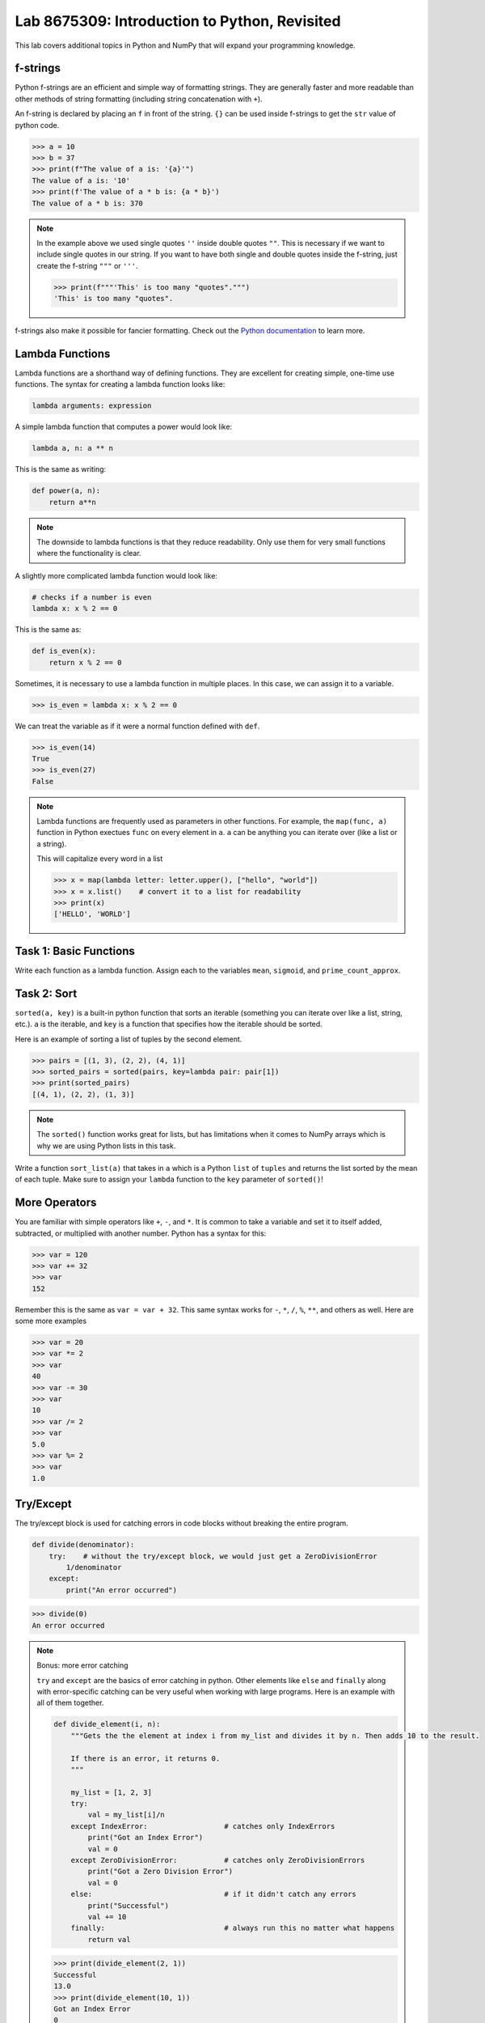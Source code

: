 Lab 8675309: Introduction to Python, Revisited
==============================================

This lab covers additional topics in Python and NumPy that will expand your programming knowledge.

f-strings
---------

Python f-strings are an efficient and simple way of formatting strings. They are generally faster and more readable than other methods of string formatting (including string concatenation with ``+``).

An f-string is declared by placing an ``f`` in front of the string. ``{}`` can be used inside f-strings to get the ``str`` value of python code.

>>> a = 10
>>> b = 37
>>> print(f"The value of a is: '{a}'")
The value of a is: '10'
>>> print(f'The value of a * b is: {a * b}')
The value of a * b is: 370

.. Note::
    In the example above we used single quotes ``''`` inside double quotes ``""``. This is necessary if we want to include single quotes in our string. If you want to have both single and double quotes inside the f-string, just create the f-string ``"""`` or ``'''``.

    >>> print(f"""'This' is too many "quotes".""")
    'This' is too many "quotes".

f-strings also make it possible for fancier formatting. Check out the `Python documentation <https://docs.python.org/3/tutorial/inputoutput.html#fancier-output-formatting>`_ to learn more.

Lambda Functions
----------------

Lambda functions are a shorthand way of defining functions. They are excellent for creating simple, one-time use functions. The syntax for creating a lambda function looks like:

.. code:: python

    lambda arguments: expression

A simple lambda function that computes a power would look like:

.. code:: python

    lambda a, n: a ** n

This is the same as writing:

.. code:: python

    def power(a, n):
        return a**n

.. Note::
    The downside to lambda functions is that they reduce readability. Only use them for very small functions where the functionality is clear.

A slightly more complicated lambda function would look like:

.. code:: python

    # checks if a number is even
    lambda x: x % 2 == 0

This is the same as:

.. code:: python
    
    def is_even(x):
        return x % 2 == 0

Sometimes, it is necessary to use a lambda function in multiple places. In this case, we can assign it to a variable.

>>> is_even = lambda x: x % 2 == 0

We can treat the variable as if it were a normal function defined with ``def``.

>>> is_even(14)
True
>>> is_even(27)
False

.. Note::
    Lambda functions are frequently used as parameters in other functions. For example, the ``map(func, a)`` function in Python exectues ``func`` on every element in ``a``. ``a`` can be anything you can iterate over (like a list or a string).

    This will capitalize every word in a list

    >>> x = map(lambda letter: letter.upper(), ["hello", "world"])
    >>> x = x.list()    # convert it to a list for readability
    >>> print(x)
    ['HELLO', 'WORLD']

Task 1: Basic Functions
-----------------------
Write each function as a lambda function. Assign each to the variables ``mean``, ``sigmoid``, and ``prime_count_approx``.

.. math::
    :label: eq:(1)

    \mu = \frac{\sum_{i=1}^{n}x_i}{n}

.. math::
    :label: eq:(2)

    \sigma(\text{x}) = \frac{1}{1 + e^{-x}}

.. math::
    :label: eq:(3)

    f(x) = \frac{x}{\log(x)}

.. hint about using array sum for part 1 of this

Task 2: Sort
------------
``sorted(a, key)`` is a built-in python function that sorts an iterable (something you can iterate over like a list, string, etc.). ``a`` is the iterable, and ``key`` is a function that specifies how the iterable should be sorted.

Here is an example of sorting a list of tuples by the second element.

>>> pairs = [(1, 3), (2, 2), (4, 1)]
>>> sorted_pairs = sorted(pairs, key=lambda pair: pair[1])
>>> print(sorted_pairs)
[(4, 1), (2, 2), (1, 3)]

.. note::
    The ``sorted()`` function works great for lists, but has limitations when it comes to NumPy arrays which is why we are using Python lists in this task.

Write a function ``sort_list(a)`` that takes in ``a`` which is a Python ``list`` of ``tuples`` and returns the list sorted by the mean of each tuple. 
Make sure to assign your ``lambda`` function to the ``key`` parameter of ``sorted()``!

.. hint about using np.mean()

More Operators
--------------
You are familiar with simple operators like ``+``, ``-``, and ``*``. It is common to take a variable and set it to itself added, subtracted, or multiplied with another number. Python has a syntax for this:

>>> var = 120
>>> var += 32
>>> var
152

Remember this is the same as ``var = var + 32``. This same syntax works for ``-``, ``*``, ``/``, ``%``, ``**``, and others as well. Here are some more examples

>>> var = 20
>>> var *= 2
>>> var
40
>>> var -= 30
>>> var
10
>>> var /= 2
>>> var
5.0
>>> var %= 2
>>> var
1.0

Try/Except
------------------

The try/except block is used for catching errors in code blocks without breaking the entire program.

.. code:: python

    def divide(denominator):
        try:    # without the try/except block, we would just get a ZeroDivisionError
            1/denominator
        except:
            print("An error occurred")
            
>>> divide(0)
An error occurred

.. note:: Bonus: more error catching

    ``try`` and ``except`` are the basics of error catching in python. Other elements like ``else`` and ``finally`` along with error-specific catching can be very useful when working with large programs. Here is an example with all of them together.

    .. code:: python

        def divide_element(i, n):
            """Gets the the element at index i from my_list and divides it by n. Then adds 10 to the result.
            
            If there is an error, it returns 0.
            """

            my_list = [1, 2, 3]
            try:
                val = my_list[i]/n
            except IndexError:                  # catches only IndexErrors
                print("Got an Index Error")
                val = 0
            except ZeroDivisionError:           # catches only ZeroDivisionErrors
                print("Got a Zero Division Error")
                val = 0
            else:                               # if it didn't catch any errors
                print("Successful")
                val += 10
            finally:                            # always run this no matter what happens
                return val
            
    >>> print(divide_element(2, 1))
    Successful
    13.0
    >>> print(divide_element(10, 1))
    Got an Index Error
    0
    >>> print(divide_element(2, 0))
    Got a Zero Division Error
    0

Task 3: Matrix Multiplication
-----------------------------
Write a function ``mat_mul(a, b)`` that takes in ``numpy.ndarray``\s ``a`` and ``b`` and performs matrix multiplication on them. ``mat_mul`` should return the string ``Error: matrix a with shape (n,m) is not compatible with matrix b with shape (n,m)`` when the matrices are of incompatible shapes.

Type Declarations in Functions
------------------------------

We have talked about functions and docstrings before, but python has an additional way to document the types that functions take in.

.. code:: python

    def add(a: int, b: float) -> float:
        """Adds an int and a float together."""
        return a + b

This says that ``a`` should be an ``int``, ``b`` should be a ``float``, and the return value should be a ``float``.

.. Warning::
    Python doesn't enforce type declarations in functions, it is purely for documentation purposes.

Additionally, you can have default parameters for functions. This way, the user doesn't need to pass in a parameter.

.. code:: python

    def calculate_force(mass: float, acceleration: float = 9.8) -> float:
        """Returns the force from a given mass and acceleration.
        
        The default value for acceleration is 9.8 m/s^2 from gravity."""
        return mass * acceleration

>>> calculate_force(10)
98.0
>>> calculate_force(10, acceleration=3.73)  # mars
70

Dictionaries
------------

A dictionary is another Python data type. It is similar to a list, but while a list uses an integer index to retrieve another data type, a dictionary can use any data type to retrieve another data type. This is called "mapping".

Dictionaries contain key-value pairs i.e., given a key, we can retrieve a value (but not the other way around).
We access dictionaries using the ``[]`` notation.

>>> my_dict = {"apple": "red", "orange": 12, "blueberry": True}
>>> my_dict["apple"]
'red'
>>> my_dict["orange"]
12
>>> my_dict["blueberry"]
True

To insert or change a value in a dictionary, we use the same notation

>>> my_dict["strawberry"] = "red"
>>> my_dict
{"apple": "red", "orange": 12, "blueberry": True, "strawberry": "red"}
>>> my_dict["apple"] = "green"
>>> my_dict
{"apple": "green", "orange": 12, "blueberry": True, "strawberry": "red"}

It is often helpful to iterate over the entries in a dictionary. We can do this with the ``.items()`` method which returns a tuple of each key and value in the dictionary.

>>> my_dict.items()
dict_items([('apple', 'red'), ('orange', 12), ('blueberry', True), ('strawberry', 'red')])
>>> for key, value in my_dict.items():
>>>     print(f"my_dict key: {key}, my_dict value: {value}")
my_dict key: apple, my_dict value: green
my_dict key: orange, my_dict value: 12
my_dict key: blueberry, my_dict value: True
my_dict key: strawberry, my_dict value: red

Here are some other useful functions and methods for dictionaries:

- ``len(my_dict)`` the length of the dictionary (how many entries there are)
- ``my_dict.keys()`` gets all the keys in the dictionary
- ``my_dict.values()`` gets all the values from the dictionary
- ``my_dict.items()`` gets a list of tuples containing the all the keys and values (used in the example above)

Task 4: Sorting a Dictionary
----------------------------
Write a function ``sort_dict(d)`` which sorts a dictionary of student's scores from highest to lowest.
``d`` is a dictionary that maps from a student's name (``str``) to their percentage in the class (``float``). 
``sort_dict(d)`` should return a list of tuples containing the student's name and their grade i.e., ``[("peter", 97.5), ("james", 96.1), ("john", 94.8)]``.

Importing
---------
At this point, you are familiar with how to import a module or package in python using

.. code:: python

    import package

and

.. code:: python

    import package as pk

Here are a few other ways to import a module:

.. code:: python

    # import a specific function or class from a module to call it directly (without package.function)
    from package import function    

    # import all of the functions or classes from a module so you can call them directly. This method is not very common.
    from package import *   

    # import a function or class from a module with an alias so you can call the function directly
    from package import function as func    

.. note:: 

    Many packages contain subpackages. You can use subpackage functions in two ways.

    >>> import numpy as np
    >>> v = [3, 4]
    >>> np.linalg.norm(v)
    5.0
    >>> import numpy.linalg as la
    >>> la.norm(v)
    5.0

    The first option will import all of NumPy, while the second will only import the ``linalg`` subpackage.

So far in this class we have been using Google Colab for our projects. Google Colab is convenient because it allows us to write Python code in our browser and it has lots of Python libraries pre-installed.

When working on a large project it is better to run Python locally on your computer. This is commonly done with an Integrated Development Environment (IDE) like VS Code, PyCharm, or even a simple text editor and the command line. We won't get into this now, but it is important to know that Google Colab is just an intro.

NumPy Stacking
--------------

NumPy has different functions to merge and concatenate NumPy arrays. It is important to know that these functions exist, but you don't need to know all the details.

.. ``numpy.column_stack`` 
.. ~~~~~~~~~~~~~~~~~~~~~~
.. Takes 1d arrays and stacks them as the columns of a 2d array.

.. >>> a = np.array([1, 2, 3, 4])
.. >>> b = np.array([4, 5, 6, 7])
.. >>> np.column_stack((a, b))
.. array([[1, 4],
..        [2, 5],
..        [3, 6],
..        [4, 7]])

``numpy.vstack``
~~~~~~~~~~~~~~~~
Takes a set of arrays and stacks them vertically (along the first axis)

>>> a = np.array([1, 2, 3, 4])
>>> b = np.array([4, 5, 6, 7])
>>> np.vstack((a, b))
array([[1, 2, 3, 4],
       [4, 5, 6, 7]])

>>> c = np.array([[1, 2], [3, 4], [5, 6]])
>>> d = np.array([[6, 7], [8, 9], [10, 11]])
>>> np.vstack((c, d))
array([[ 1,  2],
       [ 3,  4],
       [ 5,  6],
       [ 6,  7],
       [ 8,  9],
       [10, 11]])
       
``numpy.hstack``
~~~~~~~~~~~~~~~~
Takes a set of arrays and stacks them horizontally (along the second axis)

>>> a = np.array([1, 2, 3, 4])
>>> b = np.array([4, 5, 6, 7])
>>> np.hstack((a, b))
array([1, 2, 3, 4, 4, 5, 6, 7])

>>> c = np.array([[1, 2], [3, 4], [5, 6]])
>>> d = np.array([[6, 7], [8, 9], [10, 11]])
>>> np.hstack((c, d))
array([[ 1,  2,  6,  7],
       [ 3,  4,  8,  9],
       [ 5,  6, 10, 11]])

``numpy.dstack``
~~~~~~~~~~~~~~~~
Takes a set of arrays and stacks them according to 'depth' (along the third axis)

>>> a = np.array([1, 2, 3, 4])
>>> b = np.array([4, 5, 6, 7])
>>> np.dstack((a, b))
array([[[1, 4],
        [2, 5],
        [3, 6],
        [4, 7]]])

.. code-block:: python

    >>> c = np.array([[1, 2], [3, 4], [5, 6]])
    >>> d = np.array([[6, 7], [8, 9], [10, 11]])
    >>> np.dstack((c, d))
    array([[[ 1,  6],
            [ 2,  7]],

        [[ 3,  8],
            [ 4,  9]],

        [[ 5, 10],
            [ 6, 11]]])

.. code-block:: python

    >>> e = np.array([[[1, 2], [3, 4]], [[5, 6], [7, 8]]])
    >>> f = np.array([[[2, 3], [4, 5]], [[6, 7], [8, 9]]])
    >>> np.dstack((e, f))
    array([[[1, 2, 2, 3],
            [3, 4, 4, 5]],

        [[5, 6, 6, 7],
            [7, 8, 8, 9]]])

``numpy.stack``
~~~~~~~~~~~~~~~
Joins a set of arrays along a *new* axis. When ``axis=-1``, it will join along the last axis.

>>> a = np.array([1, 2, 3, 4])
>>> b = np.array([4, 5, 6, 7])
>>> np.stack((a, b), axis=0)
array([[1, 2, 3, 4],
       [4, 5, 6, 7]])
>>> np.stack((a, b), axis=1)
array([[1, 4],
       [2, 5],
       [3, 6],
       [4, 7]])
>>> np.stack((a,b), axis=-1)
array([[1, 4],
       [2, 5],
       [3, 6],
       [4, 7]])

.. code-block:: python

    >>> c = np.array([[1, 2], [3, 4], [5, 6]])
    >>> d = np.array([[6, 7], [8, 9], [10, 11]])
    >>> np.stack((c, d), axis=0)
    array([[[ 1,  2],
            [ 3,  4],
            [ 5,  6]],

        [[ 6,  7],
            [ 8,  9],
            [10, 11]]])
    >>> np.stack((c, d), axis=1)
    array([[[ 1,  2],
            [ 6,  7]],

        [[ 3,  4],
            [ 8,  9]],

        [[ 5,  6],
            [10, 11]]])
    >>> np.stack((c, d), axis=2)
    array([[[ 1,  6],
            [ 2,  7]],

        [[ 3,  8],
            [ 4,  9]],

        [[ 5, 10],
            [ 6, 11]]])

Task 5: Images
--------------

Write three functions (listed below). Each should take in three NumPy arrays of shape ``(n, m)`` and return an array of the specified shape

* ``rgb_image_one(r, g, b)`` returns an array of shape ``(n, m, 3)``
* ``rgb_image_two(r, g, b)`` returns an array of shape ``(n, 3, m)``
* ``rgb_image_three(r, g, b)`` returns an array of shape ``(3, n, m)``

Array Broadcasting
------------------

This section is taken from the `Broadcasting <https://numpy.org/doc/stable/user/basics.broadcasting.html>`_ NumPy documentation.

Broadcasting in NumPy is what enables us to do things like multiply element-wise in a vector and also do scalar multiplication.

>>> a = np.array([1, 2, 3, 4])
>>> b = np.array([4, 5, 6, 7])
>>> a * b
array([ 4, 10, 18, 28])
>>> c = 3
>>> a * c
array([ 3,  6,  9, 12])

The main idea of array broadcasting is that operations can be performed on ``numpy.array``\s with different shapes. NumPy handles this by 'stretching' certain dimensions so the arrays are compatible for the operation. In the example above, ``a`` has shape ``(4,)`` and ``b`` has shape ``(4,)`` so numpy does the multiplication operation element wise. When ``a`` is multiplied by ``c`` with shape ``()``, ``c`` is stretched to the shape ``(4,)``.

.. image:: ./_static/broadcasting_stretch.png
    :align: center

.. Note::
    NumPy doesn't actually create this temporary array ``c`` with shape ``(4,)``. This is just a good way to think about it.

Array broadcasting does not work on any shape of array. NumPy determines compatibility by comparing the shapes of the arrays starting with the rightmost dimension. Dimensions are compatible when they are equal, or one of the dimensions is one. A ``ValueError: operands could not be broadcast together`` is raised when arrays are not compatible (`General Broadcasting Rules <https://numpy.org/doc/stable/user/basics.broadcasting.html#general-broadcasting-rules>`_).

The result array of an operation will have the same number of dimensions as the array with the greatest number of dimensions in the operation. The size of each dimension in the result array will be the largest corresponding dimension in the input arrays. Any missing dimensions are treated as having dimension 1.

Consider the following arrays

* ``a = np.array([[a1], [a2], [a3]])`` with shape ``(3, 1)``
* ``b = np.array([[b1, b2, b3, b4]])`` with shape ``(1, 4)``
* ``c = np.array([c1, c2, c3, c4])`` with shape ``(4,)``
* ``d`` is a scalar

All of these arrays are broadcastable with one another because all can be expanded into a ``numpy.ndarray`` of shape ``(3, 4)``.

.. image:: ./_static/broadcasting_abcd_pt2.png
    :align: center
    :alt: a, b, c, and d expanded into arrays of shape (3,4)

On the other hand, array ``e`` with shape ``(5, 2)`` could not be broadcast into shape ``(3, 4)`` because none of the corresponding dimensions are the same and none of them are 1.

.. image:: ./_static/broadcasting_e.png
    :align: center
    :height: 300

But, array ``f`` with shape ``(5, 1, 1)`` is compatible with arrays ``a``, ``b``, ``c``, and ``d`` because the dimensions corresponding to ``a``, ``b``, ``c``, and ``d`` are all 1. In this case, each ``a``, ``b``, ``c``, and ``d`` would be stretched to match dimension ``5`` in ``f``.

Consider this example. You are given a list of prices of products in USD and you want to convert that list of prices into different currencies like EUR, JPY, and GBP.

>>> usd_prices = np.array([9.90, 10.28, 6.75, 3.09])
>>> exchange_rates = np.array([0.88, 144.3, 0.74])  # [EUR, JPY, GBP]

We could loop over each of these and find the converted prices that way, or we can use array broadcasting. Right now, ``usd_prices`` has a shape of ``(4,)`` and ``exchange_rates`` has shape ``(3,)``. If we redefine ``exchange_rates`` to have shape ``(3,1)`` then we can use array broadcasting to get an array where each row represents the currency, and each column represents the price.

.. image:: ./_static/broadcasting_currency.png
    :align: center
    :alt: usd_prices and exchange_rates broadcasted and multiplied together
    :height: 400

>>> usd_prices = np.array([9.90, 10.28, 6.75, 3.09])
>>> exchange_rates = np.array([[0.88], [144.3], [0.74]])    # shape (3,1)
>>> np.round(exchange_rates * usd_prices, decimals=2)   # shape: (4,3)
array([[   8.71,    9.05,    5.94,    2.72],
       [1428.57, 1483.4 ,  974.03,  445.89],
       [   7.33,    7.61,    5.  ,    2.29]])

Task 6: Normalization
---------------------
Normalization is a basic statistical method to scale data so all of the points lie between 0 and 1. Here is the formula:

.. math::
    x_{\text{norm}} = \frac{x - x_{min}}{x_{max} - x_{min}}

You are given data on recent college graduates and their median earnings based on their major.
Use array broadcasting to create a normalized set of median earnings. The data is given in CodeBuddy.